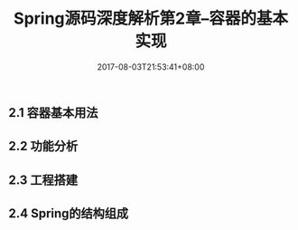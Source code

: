 #+TITLE: Spring源码深度解析第2章--容器的基本实现
#+DATE: 2017-08-03T21:53:41+08:00
#+PUBLISHDATE: 2017-08-03T21:53:41+08:00
#+DRAFT: nil
#+SHOWTOC: t
#+TAGS: Java, Spring
#+DESCRIPTION: Short description

** 2.1 容器基本用法

** 2.2 功能分析

** 2.3 工程搭建

** 2.4 Spring的结构组成


